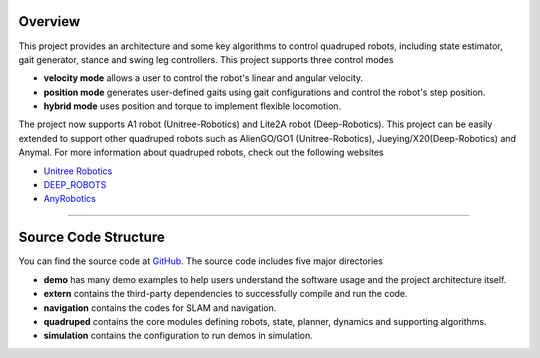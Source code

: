 
Overview
=========

This project provides an architecture and some key algorithms to control quadruped robots, including state estimator, gait generator, stance and swing leg controllers. 
This project supports three control modes

* **velocity mode** allows a user to control the robot's linear and angular velocity.

* **position mode** generates user-defined gaits using gait configurations and control the robot's step position.

* **hybrid mode** uses position and torque to implement flexible locomotion.

The project now supports A1 robot (Unitree-Robotics) and Lite2A robot (Deep-Robotics). This project can be easily extended to support other quadruped robots such as AlienGO/GO1 (Unitree-Robotics), Jueying/X20(Deep-Robotics) and Anymal. For more information about quadruped robots, check out the following websites

* `Unitree Robotics <https://github.com/unitreerobotics>`_

* `DEEP_ROBOTS <https://www.deeprobotics.cn/>`_

* `AnyRobotics <https://www.anybotics.com/anymal-autonomous-legged-robot/>`_

.. image:: images/trot-mpc.gif
    :width: 600

.. image:: images/walk-locomotion.gif
    :width: 600

.. image:: images/real.gif
    :width: 600

------------------

Source Code Structure
==================

You can find the source code at `GitHub <https://github.com/TopHillRobotics/quadruped-robot/>`_. The source code includes five major directories

* **demo** has many demo examples to help users understand the software usage and the project architecture itself.
* **extern** contains the third-party dependencies to successfully compile and run the code.
* **navigation** contains the codes for SLAM and navigation.
* **quadruped** contains the core modules defining robots, state, planner, dynamics and supporting algorithms.
* **simulation** contains the configuration to run demos in simulation.
